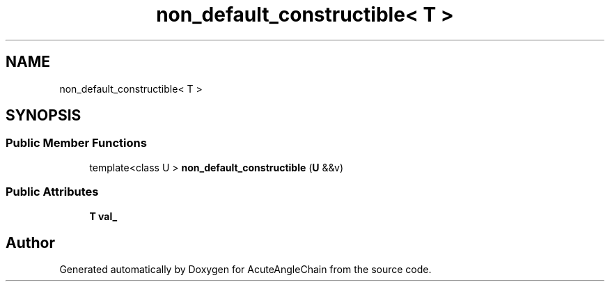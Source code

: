 .TH "non_default_constructible< T >" 3 "Sun Jun 3 2018" "AcuteAngleChain" \" -*- nroff -*-
.ad l
.nh
.SH NAME
non_default_constructible< T >
.SH SYNOPSIS
.br
.PP
.SS "Public Member Functions"

.in +1c
.ti -1c
.RI "template<class U > \fBnon_default_constructible\fP (\fBU\fP &&v)"
.br
.in -1c
.SS "Public Attributes"

.in +1c
.ti -1c
.RI "\fBT\fP \fBval_\fP"
.br
.in -1c

.SH "Author"
.PP 
Generated automatically by Doxygen for AcuteAngleChain from the source code\&.
